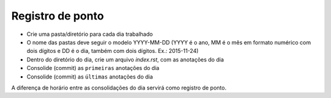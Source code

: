 Registro de ponto
=================

* Crie uma pasta/diretório para cada dia trabalhado
* O nome das pastas deve seguir o modelo YYYY-MM-DD (YYYY é o ano, MM é o mês em formato numérico com dois dígitos e DD é o dia, também com dois dígitos. Ex.: 2015-11-24)
* Dentro do diretório do dia, crie um arquivo *index.rst*, com as anotações do dia
* Consolide (commit) as ``primeiras`` anotações do dia
* Consolide (commit) as ``últimas`` anotações do dia

A diferença de horário entre as consolidações do dia servirá como registro de ponto.
